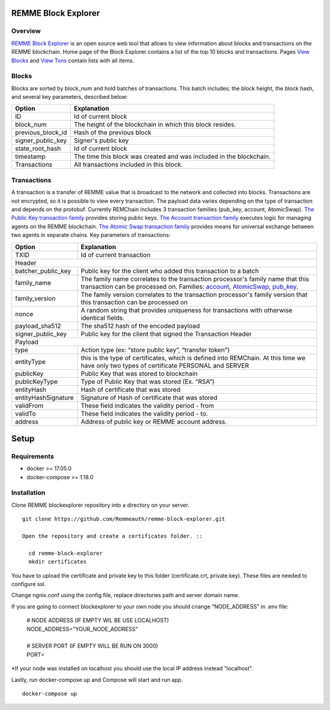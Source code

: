 REMME Block Explorer
====================

Overview
-----------------

`REMME Block Explorer <https://blockexplorer.remme.io>`_ is an open source web tool that allows to view information about blocks and transactions on the REMME blockchain. Home page of the Block Explorer contains a list of the top 10 blocks and transactions. Pages `View Blocks <https://blockexplorer.remme.io/blocks>`_ and `View Txns <https://blockexplorer.remme.io/transactions>`_ contain lists with all items.

Blocks
-----------------
Blocks are sorted by block_num and hold batches of transactions. This batch includes: the block height, the block hash, and several key parameters, described below:

+-----------------------+-----------------------------------------------------+
| Option                | Explanation                                         |
+=======================+=====================================================+
| ID                    | Id of current block                                 |
+-----------------------+-----------------------------------------------------+
| block_num             | The height of the blockchain                        |
|                       | in which this block resides.                        |
+-----------------------+-----------------------------------------------------+
| previous_block_id     | Hash of the previous block                          |
+-----------------------+-----------------------------------------------------+
| signer_public_key     | Signer's public key                                 |
+-----------------------+-----------------------------------------------------+
| state_root_hash       | Id of current block                                 |
+-----------------------+-----------------------------------------------------+
| timestamp             | The time this block was created                     |
|                       | and was included in the blockchain.                 |
+-----------------------+-----------------------------------------------------+
| Transactions          | All transactions included in this block.            |
+-----------------------+-----------------------------------------------------+


Transactions
-----------------
A transaction is a transfer of REMME value that is broadcast to the network and collected into blocks. Transactions are not encrypted, so it is possible to view every transaction. The payload data varies depending on the type of transaction and depends on the protobuf. Currently REMChain includes 3 transaction families (pub_key, account, AtomicSwap). `The Public Key transaction family <https://docs.remme.io/remme-core/docs/family-pub-key.html?highlight=pub_key>`_ provides storing public keys. `The Account transaction family <https://docs.remme.io/remme-core/docs/family-account.html#account-transaction-family>`_ executes logic for managing agents on the REMME blockchain. `The Atomic Swap transaction family <https://docs.remme.io/remme-core/docs/family-atomic-swap.html#atomic-swap-transaction-family>`_ provides means for universal exchange between two agents in separate chains.
Key parameters of transactions:

+-----------------------+-------------------------------------------------------------------------------+
| Option                | Explanation                                                                   |
+=======================+===============================================================================+
| TXID                  | Id of current transaction                                                     |
+-----------------------+-------------------------------------------------------------------------------+
| Header                                                                                                |
+-----------------------+-------------------------------------------------------------------------------+
| batcher_public_key    | Public key for the client who added                                           |
|                       | this transaction to a batch                                                   |
+-----------------------+-------------------------------------------------------------------------------+
| family_name           | The family name correlates to the transaction                                 |
|                       | processor's family name that this transaction                                 |
|                       | can be processed on. Families:                                                |
|                       | `account <https://docs.remme.io/remme-core/docs/family-account.html>`_,       |
|                       | `AtomicSwap <https://docs.remme.io/remme-core/docs/family-atomic-swap.html>`_,|
|                       | `pub_key <https://docs.remme.io/remme-core/docs/family-pub-key.html>`_.       |
+-----------------------+-------------------------------------------------------------------------------+
| family_version        | The family version correlates to the                                          |
|                       | transaction processor's family version that                                   |
|                       | this transaction can be processed on                                          |
+-----------------------+-------------------------------------------------------------------------------+
| nonce                 | A random string that provides uniqueness for                                  |
|                       | transactions with otherwise identical fields.                                 |
+-----------------------+-------------------------------------------------------------------------------+
| payload_sha512        | The sha512 hash of the encoded payload                                        |
+-----------------------+-------------------------------------------------------------------------------+
| signer_public_key     | Public key for the client that signed the Transaction Header                  |
+-----------------------+-------------------------------------------------------------------------------+
| Payload                                                                                               |
+-----------------------+-------------------------------------------------------------------------------+
| type                  | Action type (ex: “store public key”, “transfer token”)                        |
+-----------------------+-------------------------------------------------------------------------------+
| entityType            | this is the type of certificates, which is defined into REMChain.             |
|                       | At this time we have only two types of certificate PERSONAL and SERVER        |
+-----------------------+-------------------------------------------------------------------------------+
| publicKey             | Public Key that was stored to blockchain                                      |
+-----------------------+-------------------------------------------------------------------------------+
| publicKeyType         | Type of Public Key that was stored (Ex. “RSA”)                                |
+-----------------------+-------------------------------------------------------------------------------+
| entityHash            | Hash of certificate that was stored                                           |
+-----------------------+-------------------------------------------------------------------------------+
| entityHashSignature   | Signature of Hash of certificate that was stored                              |
+-----------------------+-------------------------------------------------------------------------------+
| validFrom             | These field indicates the validity period - from                              |
+-----------------------+-------------------------------------------------------------------------------+
| validTo               | These field indicates the validity period - to.                               |
+-----------------------+-------------------------------------------------------------------------------+
| address               | Address of public key or REMME account address.                               |
+-----------------------+-------------------------------------------------------------------------------+

Setup
====================

Requirements
-----------------
* docker >= 17.05.0
* docker-compose >= 1.18.0

Installation
-----------------

Clone REMME blockexplorer repository into a directory on your server. ::

  git clone https://github.com/Remmeauth/remme-block-explorer.git

  Open the repository and create a certificates folder. ::

    cd remme-block-explorer
    mkdir certificates

You have to upload the certificate and private key to this folder (certificate.crt, private.key). These files are needed to configure ssl.

Change ngnix.conf using the config file, replace directories path and server domain name.

If you are going to connect blockexplorer to your own node you should cnange "NODE_ADDRESS" in .env file:

  | # NODE ADDRESS (IF EMPTY WIL BE USE LOCALHOST)
  | NODE_ADDRESS="YOUR_NODE_ADDRESS"
  |
  | # SERVER PORT (IF EMPTY WILL BE RUN ON 3000)
  | PORT=

*If your node was installed on localhost you should use the local IP address instead "localhost".

Lastly, run docker-compose up and Compose will start and run app. ::

  docker-compose up

